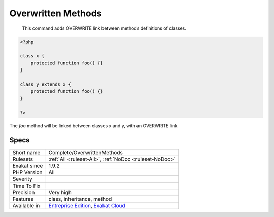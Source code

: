 .. _complete-overwrittenmethods:

.. _overwritten-methods:

Overwritten Methods
+++++++++++++++++++

  This command adds OVERWRITE link between methods definitions of classes.


.. code-block:: php
   
   <?php
   
   class x {
       protected function foo() {}
   }
   
   class y extends x {
       protected function foo() {}
   }
   
   ?>


The `foo` method will be linked between classes x and y, with an OVERWRITE link.

Specs
_____

+--------------+-------------------------------------------------------------------------------------------------------------------------+
| Short name   | Complete/OverwrittenMethods                                                                                             |
+--------------+-------------------------------------------------------------------------------------------------------------------------+
| Rulesets     | :ref:`All <ruleset-All>`, :ref:`NoDoc <ruleset-NoDoc>`                                                                  |
+--------------+-------------------------------------------------------------------------------------------------------------------------+
| Exakat since | 1.9.2                                                                                                                   |
+--------------+-------------------------------------------------------------------------------------------------------------------------+
| PHP Version  | All                                                                                                                     |
+--------------+-------------------------------------------------------------------------------------------------------------------------+
| Severity     |                                                                                                                         |
+--------------+-------------------------------------------------------------------------------------------------------------------------+
| Time To Fix  |                                                                                                                         |
+--------------+-------------------------------------------------------------------------------------------------------------------------+
| Precision    | Very high                                                                                                               |
+--------------+-------------------------------------------------------------------------------------------------------------------------+
| Features     | class, inheritance, method                                                                                              |
+--------------+-------------------------------------------------------------------------------------------------------------------------+
| Available in | `Entreprise Edition <https://www.exakat.io/entreprise-edition>`_, `Exakat Cloud <https://www.exakat.io/exakat-cloud/>`_ |
+--------------+-------------------------------------------------------------------------------------------------------------------------+


